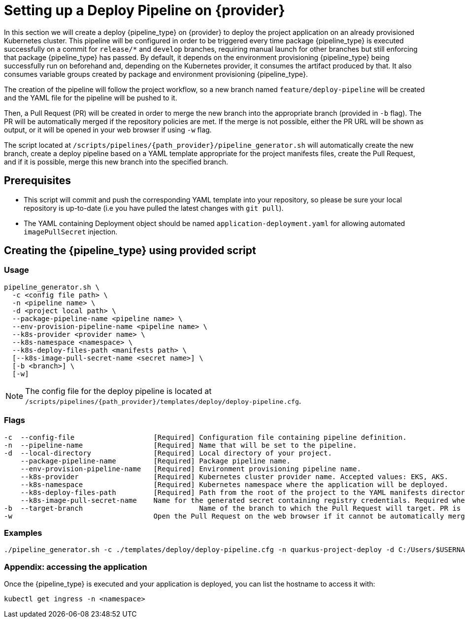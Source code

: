 = Setting up a Deploy Pipeline on {provider}

In this section we will create a deploy {pipeline_type} on {provider} to deploy the project application on an already provisioned Kubernetes cluster. This pipeline will be configured in order to be triggered every time package {pipeline_type} is executed successfully on a commit for `release/*` and `develop` branches, requiring manual launch for other branches but still enforcing that package {pipeline_type} has passed. By default, it depends on the environment provisioning {pipeline_type} being successfully run on beforehand and, depending on the Kubernetes provider, it consumes the artifact produced by that. It also consumes variable groups created by package and environment provisioning {pipeline_type}.

The creation of the pipeline will follow the project workflow, so a new branch named `feature/deploy-pipeline` will be created and the YAML file for the pipeline will be pushed to it.

ifndef::no-PR-or-MR[]
Then, a Pull Request (PR) will be created in order to merge the new branch into the appropriate branch (provided in `-b` flag). The PR will be automatically merged if the repository policies are met. If the merge is not possible, either the PR URL will be shown as output, or it will be opened in your web browser if using `-w` flag.

endif::[]
ifdef::no-PR-or-MR[]
Then, the new branch will be merged into the appropriate branch (provided in `-b` flag).

endif::[]
The script located at `/scripts/pipelines/{path_provider}/pipeline_generator.sh` will automatically create the new branch, create a deploy pipeline based on a YAML template appropriate for the project manifests files, create the Pull Request, and if it is possible, merge this new branch into the specified branch.

== Prerequisites

* This script will commit and push the corresponding YAML template into your repository, so please be sure your local repository is up-to-date (i.e you have pulled the latest changes with `git pull`).

* The YAML containing Deployment object should be named `application-deployment.yaml` for allowing automated `imagePullSecret` injection.

== Creating the {pipeline_type} using provided script

=== Usage
```
pipeline_generator.sh \
  -c <config file path> \
  -n <pipeline name> \
  -d <project local path> \
  --package-pipeline-name <pipeline name> \
  --env-provision-pipeline-name <pipeline name> \
  --k8s-provider <provider name> \
  --k8s-namespace <namespace> \
  --k8s-deploy-files-path <manifests path> \
  [--k8s-image-pull-secret-name <secret name>] \
  [-b <branch>] \
ifndef::no-PR-or-MR[  [-w]]
ifdef::machineType[  [-m <machine type for {pipeline_type} runner>]]
```
NOTE:  The config file for the deploy pipeline is located at `/scripts/pipelines/{path_provider}/templates/deploy/deploy-pipeline.cfg`.

=== Flags
```
-c  --config-file                   [Required] Configuration file containing pipeline definition.
-n  --pipeline-name                 [Required] Name that will be set to the pipeline.
-d  --local-directory               [Required] Local directory of your project.
    --package-pipeline-name         [Required] Package pipeline name.
    --env-provision-pipeline-name   [Required] Environment provisioning pipeline name.
    --k8s-provider                  [Required] Kubernetes cluster provider name. Accepted values: EKS, AKS.
    --k8s-namespace                 [Required] Kubernetes namespace where the application will be deployed.
    --k8s-deploy-files-path         [Required] Path from the root of the project to the YAML manifests directory.
    --k8s-image-pull-secret-name    Name for the generated secret containing registry credentials. Required when using a private registry to host images.
-b  --target-branch                            Name of the branch to which the Pull Request will target. PR is not created if the flag is not provided.
ifndef::no-PR-or-MR[-w                                  Open the Pull Request on the web browser if it cannot be automatically merged. Requires -b flag.]
ifdef::machineType[-m, --machine-type                  Machine type for {pipeline_type} runner. Accepted values: E2_HIGHCPU_8, E2_HIGHCPU_32, N1_HIGHCPU_8, N1_HIGHCPU_32.]
```

=== Examples

```
./pipeline_generator.sh -c ./templates/deploy/deploy-pipeline.cfg -n quarkus-project-deploy -d C:/Users/$USERNAME/Desktop/quarkus-project --package-pipeline-name quarkus-project-package --env-provision-pipeline-name eks-provisioning --k8s-provider EKS --k8s-namespace hangar --k8s-deploy-files-path k8s -b develop -w
```


=== Appendix: accessing the application

Once the {pipeline_type} is executed and your application is deployed, you can list the hostname to access it with:

```
kubectl get ingress -n <namespace>
```
